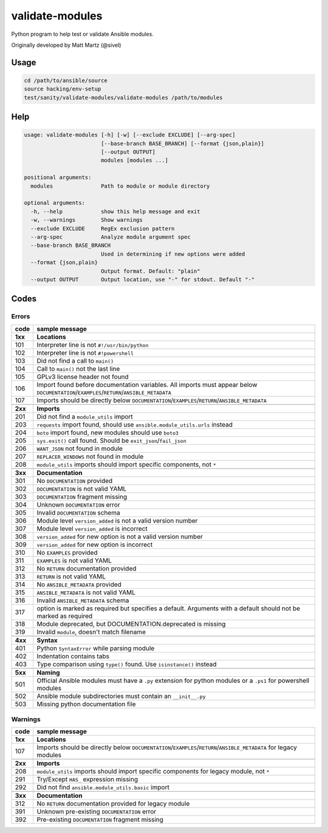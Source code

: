 validate-modules
================

Python program to help test or validate Ansible modules.

Originally developed by Matt Martz (@sivel)

Usage
~~~~~

.. code:: shell

    cd /path/to/ansible/source
    source hacking/env-setup
    test/sanity/validate-modules/validate-modules /path/to/modules

Help
~~~~

.. code:: shell

    usage: validate-modules [-h] [-w] [--exclude EXCLUDE] [--arg-spec]
                            [--base-branch BASE_BRANCH] [--format {json,plain}]
                            [--output OUTPUT]
                            modules [modules ...]

    positional arguments:
      modules               Path to module or module directory

    optional arguments:
      -h, --help            show this help message and exit
      -w, --warnings        Show warnings
      --exclude EXCLUDE     RegEx exclusion pattern
      --arg-spec            Analyze module argument spec
      --base-branch BASE_BRANCH
                            Used in determining if new options were added
      --format {json,plain}
                            Output format. Default: "plain"
      --output OUTPUT       Output location, use "-" for stdout. Default "-"

Codes
~~~~~~~

Errors
^^^^^^

+---------+--------------------------------------------------------------------------------------------------------------------------------------------+
| code    | sample message                                                                                                                             |
+=========+============================================================================================================================================+
| **1xx** | **Locations**                                                                                                                              |
+---------+--------------------------------------------------------------------------------------------------------------------------------------------+
| 101     | Interpreter line is not ``#!/usr/bin/python``                                                                                              |
+---------+--------------------------------------------------------------------------------------------------------------------------------------------+
| 102     | Interpreter line is not ``#!powershell``                                                                                                   |
+---------+--------------------------------------------------------------------------------------------------------------------------------------------+
| 103     | Did not find a call to ``main()``                                                                                                          |
+---------+--------------------------------------------------------------------------------------------------------------------------------------------+
| 104     | Call to ``main()`` not the last line                                                                                                       |
+---------+--------------------------------------------------------------------------------------------------------------------------------------------+
| 105     | GPLv3 license header not found                                                                                                             |
+---------+--------------------------------------------------------------------------------------------------------------------------------------------+
| 106     | Import found before documentation variables. All imports must appear below ``DOCUMENTATION``/``EXAMPLES``/``RETURN``/``ANSIBLE_METADATA``  |
+---------+--------------------------------------------------------------------------------------------------------------------------------------------+
| 107     | Imports should be directly below ``DOCUMENTATION``/``EXAMPLES``/``RETURN``/``ANSIBLE_METADATA``                                            |
+---------+--------------------------------------------------------------------------------------------------------------------------------------------+
+---------+--------------------------------------------------------------------------------------------------------------------------------------------+
| **2xx** | **Imports**                                                                                                                                |
+---------+--------------------------------------------------------------------------------------------------------------------------------------------+
| 201     | Did not find a ``module_utils`` import                                                                                                     |
+---------+--------------------------------------------------------------------------------------------------------------------------------------------+
| 203     | ``requests`` import found, should use ``ansible.module_utils.urls`` instead                                                                |
+---------+--------------------------------------------------------------------------------------------------------------------------------------------+
| 204     | ``boto`` import found, new modules should use ``boto3``                                                                                    |
+---------+--------------------------------------------------------------------------------------------------------------------------------------------+
| 205     | ``sys.exit()`` call found. Should be ``exit_json``/``fail_json``                                                                           |
+---------+--------------------------------------------------------------------------------------------------------------------------------------------+
| 206     | ``WANT_JSON`` not found in module                                                                                                          |
+---------+--------------------------------------------------------------------------------------------------------------------------------------------+
| 207     | ``REPLACER_WINDOWS`` not found in module                                                                                                   |
+---------+--------------------------------------------------------------------------------------------------------------------------------------------+
| 208     | ``module_utils`` imports should import specific components, not ``*``                                                                      |
+---------+--------------------------------------------------------------------------------------------------------------------------------------------+
+---------+--------------------------------------------------------------------------------------------------------------------------------------------+
| **3xx** | **Documentation**                                                                                                                          |
+---------+--------------------------------------------------------------------------------------------------------------------------------------------+
| 301     | No ``DOCUMENTATION`` provided                                                                                                              |
+---------+--------------------------------------------------------------------------------------------------------------------------------------------+
| 302     | ``DOCUMENTATION`` is not valid YAML                                                                                                        |
+---------+--------------------------------------------------------------------------------------------------------------------------------------------+
| 303     | ``DOCUMENTATION`` fragment missing                                                                                                         |
+---------+--------------------------------------------------------------------------------------------------------------------------------------------+
| 304     | Unknown ``DOCUMENTATION`` error                                                                                                            |
+---------+--------------------------------------------------------------------------------------------------------------------------------------------+
| 305     | Invalid ``DOCUMENTATION`` schema                                                                                                           |
+---------+--------------------------------------------------------------------------------------------------------------------------------------------+
| 306     | Module level ``version_added`` is not a valid version number                                                                               |
+---------+--------------------------------------------------------------------------------------------------------------------------------------------+
| 307     | Module level ``version_added`` is incorrect                                                                                                |
+---------+--------------------------------------------------------------------------------------------------------------------------------------------+
| 308     | ``version_added`` for new option is not a valid version number                                                                             |
+---------+--------------------------------------------------------------------------------------------------------------------------------------------+
| 309     | ``version_added`` for new option is incorrect                                                                                              |
+---------+--------------------------------------------------------------------------------------------------------------------------------------------+
| 310     | No ``EXAMPLES`` provided                                                                                                                   |
+---------+--------------------------------------------------------------------------------------------------------------------------------------------+
| 311     | ``EXAMPLES`` is not valid YAML                                                                                                             |
+---------+--------------------------------------------------------------------------------------------------------------------------------------------+
| 312     | No ``RETURN`` documentation provided                                                                                                       |
+---------+--------------------------------------------------------------------------------------------------------------------------------------------+
| 313     | ``RETURN`` is not valid YAML                                                                                                               |
+---------+--------------------------------------------------------------------------------------------------------------------------------------------+
| 314     | No ``ANSIBLE_METADATA`` provided                                                                                                           |
+---------+--------------------------------------------------------------------------------------------------------------------------------------------+
| 315     | ``ANSIBLE_METADATA`` is not valid YAML                                                                                                     |
+---------+--------------------------------------------------------------------------------------------------------------------------------------------+
| 316     | Invalid ``ANSIBLE_METADATA`` schema                                                                                                        |
+---------+--------------------------------------------------------------------------------------------------------------------------------------------+
| 317     | option is marked as required but specifies a default. Arguments with a default should not be marked as required                            |
+---------+--------------------------------------------------------------------------------------------------------------------------------------------+
| 318     | Module deprecated, but DOCUMENTATION.deprecated is missing                                                                                 |
+---------+--------------------------------------------------------------------------------------------------------------------------------------------+
| 319     | Invalid ``module``, doesn't match filename                                                                                                 |
+---------+--------------------------------------------------------------------------------------------------------------------------------------------+
+---------+--------------------------------------------------------------------------------------------------------------------------------------------+
| **4xx** | **Syntax**                                                                                                                                 |
+---------+--------------------------------------------------------------------------------------------------------------------------------------------+
| 401     | Python ``SyntaxError`` while parsing module                                                                                                |
+---------+--------------------------------------------------------------------------------------------------------------------------------------------+
| 402     | Indentation contains tabs                                                                                                                  |
+---------+--------------------------------------------------------------------------------------------------------------------------------------------+
| 403     | Type comparison using ``type()`` found. Use ``isinstance()`` instead                                                                       |
+---------+--------------------------------------------------------------------------------------------------------------------------------------------+
+---------+--------------------------------------------------------------------------------------------------------------------------------------------+
| **5xx** | **Naming**                                                                                                                                 |
+---------+--------------------------------------------------------------------------------------------------------------------------------------------+
| 501     | Official Ansible modules must have a ``.py`` extension for python modules or a ``.ps1`` for powershell modules                             |
+---------+--------------------------------------------------------------------------------------------------------------------------------------------+
| 502     | Ansible module subdirectories must contain an ``__init__.py``                                                                              |
+---------+--------------------------------------------------------------------------------------------------------------------------------------------+
| 503     | Missing python documentation file                                                                                                          |
+---------+--------------------------------------------------------------------------------------------------------------------------------------------+

Warnings
^^^^^^^^

+---------+--------------------------------------------------------------------------------------------------------------------------------------------+
| code    | sample message                                                                                                                             |
+=========+============================================================================================================================================+
| **1xx** | **Locations**                                                                                                                              |
+---------+--------------------------------------------------------------------------------------------------------------------------------------------+
| 107     | Imports should be directly below ``DOCUMENTATION``/``EXAMPLES``/``RETURN``/``ANSIBLE_METADATA`` for legacy modules                         |
+---------+--------------------------------------------------------------------------------------------------------------------------------------------+
+---------+--------------------------------------------------------------------------------------------------------------------------------------------+
| **2xx** | **Imports**                                                                                                                                |
+---------+--------------------------------------------------------------------------------------------------------------------------------------------+
| 208     | ``module_utils`` imports should import specific components for legacy module, not ``*``                                                    |
+---------+--------------------------------------------------------------------------------------------------------------------------------------------+
| 291     | Try/Except ``HAS_`` expression missing                                                                                                     |
+---------+--------------------------------------------------------------------------------------------------------------------------------------------+
| 292     | Did not find ``ansible.module_utils.basic`` import                                                                                         |
+---------+--------------------------------------------------------------------------------------------------------------------------------------------+
+---------+--------------------------------------------------------------------------------------------------------------------------------------------+
| **3xx** | **Documentation**                                                                                                                          |
+---------+--------------------------------------------------------------------------------------------------------------------------------------------+
| 312     | No ``RETURN`` documentation provided for legacy module                                                                                     |
+---------+--------------------------------------------------------------------------------------------------------------------------------------------+
| 391     | Unknown pre-existing ``DOCUMENTATION`` error                                                                                               |
+---------+--------------------------------------------------------------------------------------------------------------------------------------------+
| 392     | Pre-existing ``DOCUMENTATION`` fragment missing                                                                                            |
+---------+--------------------------------------------------------------------------------------------------------------------------------------------+
